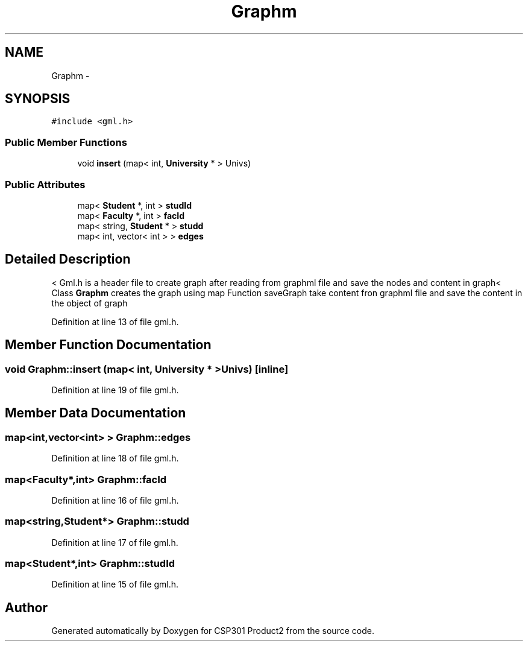 .TH "Graphm" 3 "Tue Nov 19 2013" "Version 1.0" "CSP301 Product2" \" -*- nroff -*-
.ad l
.nh
.SH NAME
Graphm \- 
.SH SYNOPSIS
.br
.PP
.PP
\fC#include <gml\&.h>\fP
.SS "Public Member Functions"

.in +1c
.ti -1c
.RI "void \fBinsert\fP (map< int, \fBUniversity\fP * > Univs)"
.br
.in -1c
.SS "Public Attributes"

.in +1c
.ti -1c
.RI "map< \fBStudent\fP *, int > \fBstudId\fP"
.br
.ti -1c
.RI "map< \fBFaculty\fP *, int > \fBfacId\fP"
.br
.ti -1c
.RI "map< string, \fBStudent\fP * > \fBstudd\fP"
.br
.ti -1c
.RI "map< int, vector< int > > \fBedges\fP"
.br
.in -1c
.SH "Detailed Description"
.PP 
< Gml\&.h is a header file to create graph after reading from graphml file and save the nodes and content in graph< Class \fBGraphm\fP creates the graph using map Function saveGraph take content fron graphml file and save the content in the object of graph 
.PP
Definition at line 13 of file gml\&.h\&.
.SH "Member Function Documentation"
.PP 
.SS "void \fBGraphm::insert\fP (map< int, \fBUniversity\fP * >Univs)\fC [inline]\fP"
.PP
Definition at line 19 of file gml\&.h\&.
.SH "Member Data Documentation"
.PP 
.SS "map<int,vector<int> > \fBGraphm::edges\fP"
.PP
Definition at line 18 of file gml\&.h\&.
.SS "map<\fBFaculty\fP*,int> \fBGraphm::facId\fP"
.PP
Definition at line 16 of file gml\&.h\&.
.SS "map<string,\fBStudent\fP*> \fBGraphm::studd\fP"
.PP
Definition at line 17 of file gml\&.h\&.
.SS "map<\fBStudent\fP*,int> \fBGraphm::studId\fP"
.PP
Definition at line 15 of file gml\&.h\&.

.SH "Author"
.PP 
Generated automatically by Doxygen for CSP301 Product2 from the source code\&.
